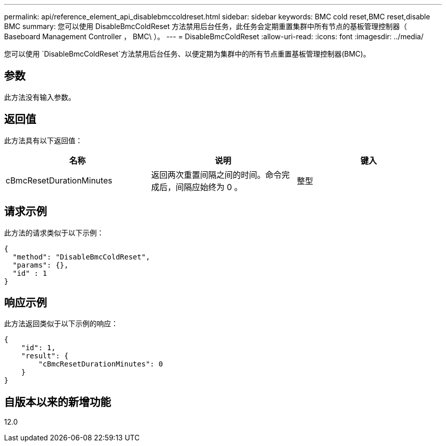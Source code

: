 ---
permalink: api/reference_element_api_disablebmccoldreset.html 
sidebar: sidebar 
keywords: BMC cold reset,BMC reset,disable BMC 
summary: 您可以使用 DisableBmcColdReset 方法禁用后台任务，此任务会定期重置集群中所有节点的基板管理控制器（ Baseboard Management Controller ， BMC\ ）。 
---
= DisableBmcColdReset
:allow-uri-read: 
:icons: font
:imagesdir: ../media/


[role="lead"]
您可以使用 `DisableBmcColdReset`方法禁用后台任务、以便定期为集群中的所有节点重置基板管理控制器(BMC)。



== 参数

此方法没有输入参数。



== 返回值

此方法具有以下返回值：

|===
| 名称 | 说明 | 键入 


 a| 
cBmcResetDurationMinutes
 a| 
返回两次重置间隔之间的时间。命令完成后，间隔应始终为 0 。
 a| 
整型

|===


== 请求示例

此方法的请求类似于以下示例：

[listing]
----
{
  "method": "DisableBmcColdReset",
  "params": {},
  "id" : 1
}
----


== 响应示例

此方法返回类似于以下示例的响应：

[listing]
----
{
    "id": 1,
    "result": {
        "cBmcResetDurationMinutes": 0
    }
}
----


== 自版本以来的新增功能

12.0
